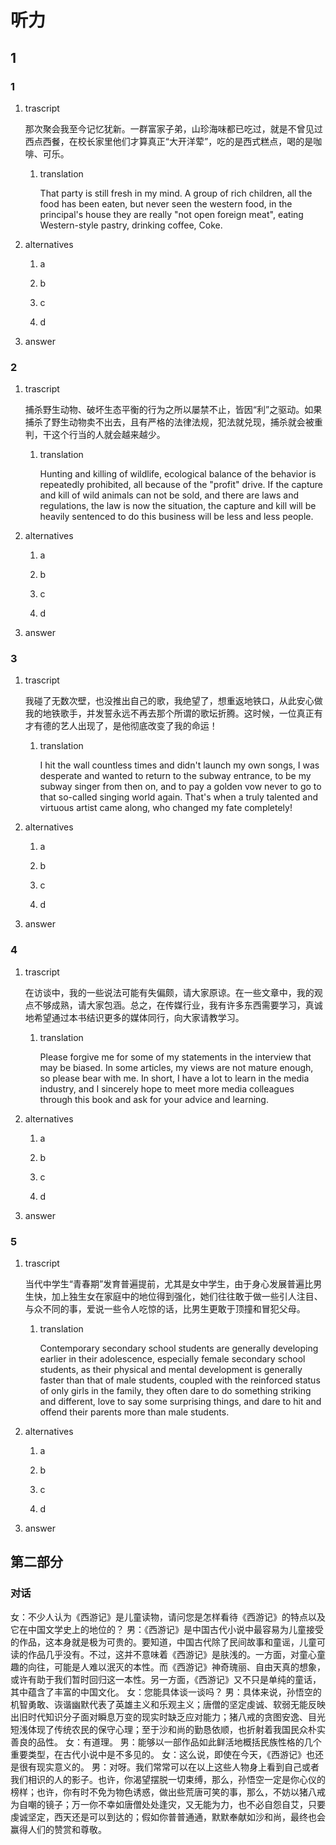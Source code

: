 * 听力

** 1

*** 1

**** trascript

那次聚会我至今记忆犹新。一群富家子弟，山珍海味都已吃过，就是不曾见过西点西餐，在校长家里他们才算真正“大开洋荤”，吃的是西式糕点，喝的是咖啡、可乐。

***** translation
:PROPERTIES:
:CREATED: [2022-08-20 18:44:55 -05]
:END:

That party is still fresh in my mind. A group of rich children, all the food has been eaten, but never seen the western food, in the principal's house they are really "not open foreign meat", eating Western-style pastry, drinking coffee, Coke.

**** alternatives

***** a



***** b



***** c



***** d



**** answer



*** 2

**** trascript

捕杀野生动物、破坏生态平衡的行为之所以屡禁不止，皆因“利”之驱动。如果捕杀了野生动物卖不出去，且有严格的法律法规，犯法就兑现，捕杀就会被重判，干这个行当的人就会越来越少。

***** translation
:PROPERTIES:
:CREATED: [2022-08-20 18:49:12 -05]
:END:

Hunting and killing of wildlife, ecological balance of the behavior is repeatedly prohibited, all because of the "profit" drive. If the capture and kill of wild animals can not be sold, and there are laws and regulations, the law is now the situation, the capture and kill will be heavily sentenced to do this business will be less and less people.


**** alternatives

***** a



***** b



***** c



***** d



**** answer



*** 3

**** trascript

我碰了无数次壁，也没推出自己的歌，我绝望了，想重返地铁口，从此安心做我的地铁歌手，并发誓永远不再去那个所谓的歌坛折腾。这时候，一位真正有才有德的艺人出现了，是他彻底改变了我的命运！

***** translation
:PROPERTIES:
:CREATED: [2022-08-20 18:51:58 -05]
:END:

I hit the wall countless times and didn't launch my own songs, I was desperate and wanted to return to the subway entrance, to be my subway singer from then on, and to pay a golden vow never to go to that so-called singing world again. That's when a truly talented and virtuous artist came along, who changed my fate completely!

**** alternatives

***** a



***** b



***** c



***** d



**** answer



*** 4

**** trascript

在访谈中，我的一些说法可能有失偏颇，请大家原谅。在一些文章中，我的观点不够成熟，请大家包涵。总之，在传媒行业，我有许多东西需要学习，真诚地希望通过本书结识更多的媒体同行，向大家请教学习。

***** translation
:PROPERTIES:
:CREATED: [2022-08-20 18:56:19 -05]
:END:

Please forgive me for some of my statements in the interview that may be biased. In some articles, my views are not mature enough, so please bear with me. In short, I have a lot to learn in the media industry, and I sincerely hope to meet more media colleagues through this book and ask for your advice and learning.

**** alternatives

***** a



***** b



***** c



***** d



**** answer



*** 5

**** trascript

当代中学生“青春期”发育普遍提前，尤其是女中学生，由于身心发展普遍比男生快，加上独生女在家庭中的地位得到强化，她们往往敢于做一些引人注目、与众不同的事，爱说一些令人吃惊的话，比男生更敢于顶撞和冒犯父母。

***** translation
:PROPERTIES:
:CREATED: [2022-08-20 18:59:40 -05]
:END:

Contemporary secondary school students are generally developing earlier in their adolescence, especially female secondary school students, as their physical and mental development is generally faster than that of male students, coupled with the reinforced status of only girls in the family, they often dare to do something striking and different, love to say some surprising things, and dare to hit and offend their parents more than male students.

**** alternatives

***** a



***** b



***** c



***** d



**** answer

**  第二部分

*** 对话

女：不少人认为《西游记》是儿童读物，请问您是怎样看待《西游记》的特点以及它在中国文学史上的地位的？
男：《西游记》是中国古代小说中最容易为儿童接受的作品，这本身就是极为可贵的。要知道，中国古代除了民间故事和童谣，儿童可读的作品几乎没有。不过，这并不意味着《西游记》是肤浅的。一方面，对童心童趣的向往，可能是人难以泯灭的本性。而《西游记》神奇瑰丽、自由天真的想象，或许有助于我们暂时回归这一本性。另一方面，《西游记》又不只是单纯的童话，其中蕴含了丰富的中国文化。
女：您能具体谈一谈吗？
男：具体来说，孙悟空的机智勇敢、诙谐幽默代表了英雄主义和乐观主义；唐僧的坚定虔诚、软弱无能反映出旧时代知识分子面对瞬息万变的现实时缺乏应对能力；猪八戒的贪图安逸、目光短浅体现了传统农民的保守心理；至于沙和尚的勤恳依顺，也折射着我国民众朴实善良的品性。
女：有道理。
男：能够以一部作品如此鲜活地概括民族性格的几个重要类型，在古代小说中是不多见的。
女：这么说，即使在今天，《西游记》也还是很有现实意义的。
男：对呀。我们常常可以在以上这些人物身上看到自己或者我们相识的人的影子。也许，你渴望摆脱一切束缚，那么，孙悟空一定是你心仪的榜样；也许，你有时不免为物色诱惑，做出些荒唐可笑的事，那么，不妨以猪八戒为自嘲的镜子；万一你不幸如唐僧处处逢灾，又无能为力，也不必自怨自艾，只要虔诚坚定，西天还是可以到达的；假如你普普通通，默默奉献如沙和尚，最终也会赢得人们的赞赏和尊敬。
